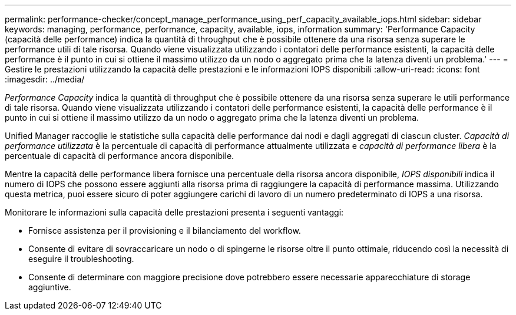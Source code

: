 ---
permalink: performance-checker/concept_manage_performance_using_perf_capacity_available_iops.html 
sidebar: sidebar 
keywords: managing, performance, performance, capacity, available, iops, information 
summary: 'Performance Capacity (capacità delle performance) indica la quantità di throughput che è possibile ottenere da una risorsa senza superare le performance utili di tale risorsa. Quando viene visualizzata utilizzando i contatori delle performance esistenti, la capacità delle performance è il punto in cui si ottiene il massimo utilizzo da un nodo o aggregato prima che la latenza diventi un problema.' 
---
= Gestire le prestazioni utilizzando la capacità delle prestazioni e le informazioni IOPS disponibili
:allow-uri-read: 
:icons: font
:imagesdir: ../media/


[role="lead"]
_Performance Capacity_ indica la quantità di throughput che è possibile ottenere da una risorsa senza superare le utili performance di tale risorsa. Quando viene visualizzata utilizzando i contatori delle performance esistenti, la capacità delle performance è il punto in cui si ottiene il massimo utilizzo da un nodo o aggregato prima che la latenza diventi un problema.

Unified Manager raccoglie le statistiche sulla capacità delle performance dai nodi e dagli aggregati di ciascun cluster. _Capacità di performance utilizzata_ è la percentuale di capacità di performance attualmente utilizzata e _capacità di performance libera_ è la percentuale di capacità di performance ancora disponibile.

Mentre la capacità delle performance libera fornisce una percentuale della risorsa ancora disponibile, _IOPS disponibili_ indica il numero di IOPS che possono essere aggiunti alla risorsa prima di raggiungere la capacità di performance massima. Utilizzando questa metrica, puoi essere sicuro di poter aggiungere carichi di lavoro di un numero predeterminato di IOPS a una risorsa.

Monitorare le informazioni sulla capacità delle prestazioni presenta i seguenti vantaggi:

* Fornisce assistenza per il provisioning e il bilanciamento del workflow.
* Consente di evitare di sovraccaricare un nodo o di spingerne le risorse oltre il punto ottimale, riducendo così la necessità di eseguire il troubleshooting.
* Consente di determinare con maggiore precisione dove potrebbero essere necessarie apparecchiature di storage aggiuntive.

